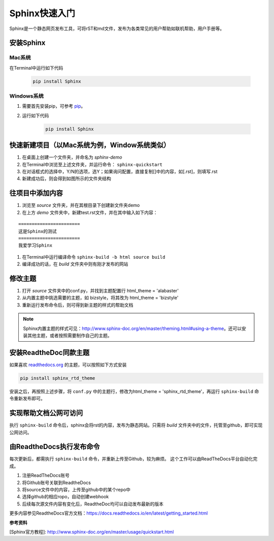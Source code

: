 =====================
Sphinx快速入门
=====================

Sphinx是一个静态网页发布工具，可将rST和md文件，发布为各类常见的用户帮助如联机帮助，用户手册等。


安装Sphinx 
=====================

Mac系统
----------------
在Terminal中运行如下代码

    .. code-block:: python

        pip install Sphinx



Windows系统
------------------
#. 需要首先安装pip，可参考 `pip <http://pip-cn.readthedocs.io/en/latest/installing.html>`_。
#. 运行如下代码

    .. code-block :: python

        pip install Sphinx



快速新建项目（以Mac系统为例，Window系统类似）
======================================================
#. 在桌面上创建一个文件夹，并命名为 *sphinx-demo*
#. 在Terminal中浏览至上述文件夹，并运行命令： ``sphinx-quickstart``
#. 在对话框式的选择中，Y/N的选项，选Y；如果询问配置，直接复制[]中的内容，如[.rst]，则填写.rst
#. 新建成功后，则会得到如图所示的文件夹结构

.. image:: images/sphinx-dir.png
    :height: 200px
    :width: 400 px
    :alt: sphinx安装后的目录结构
    




往项目中添加内容
============================
#. 浏览至 *source* 文件夹，并在其根目录下创建新文件夹demo
#. 在上方 *demo* 文件夹中，新建test.rst文件，并在其中输入如下内容：

::

        =======================
        这是Sphinx的测试
        =======================
        我爱学习Sphinx

                
#. 在Terminal中运行编译命令 ``sphinx-build -b html source build``

#. 编译成功的话，在 *build* 文件夹中则有刚才发布的网站



修改主题
===================
#. 打开 *source* 文件夹中的conf.py，并找到主题配置行 html_theme = 'alabaster'
#. 从内置主题中挑选需要的主题，如 bizstyle，将其改为 html_theme = 'bizstyle'
#. 重新运行发布命令后，则可得到新主题的样式的帮助文档

.. note::
    Sphinx内置主题的样式可见：http://www.sphinx-doc.org/en/master/theming.html#using-a-theme。还可以安装其他主题，或者按照需要制作自己的主题。




安装ReadtheDoc同款主题
===========================

如果喜欢 `readthedocs.org <https://docs.readthedocs.io/en/latest/getting_started.html>`_ 的主题，可以按照如下方式安装

.. code-block:: python

    pip install sphinx_rtd_theme

安装之后，再按照上述步骤，将 ``conf.py`` 中的主题行，修改为html_theme = 'sphinx_rtd_theme'，再运行 ``sphinx-build`` 命令重新发布即可。


实现帮助文档公网可访问
==========================
执行 ``sphinx-build`` 命令后，sphinx会将rst的内容，发布为静态网站。只需将 *build* 文件夹中的文件，托管至github，即可实现公网访问。


由ReadtheDocs执行发布命令
===============================
每次更新后，都需执行 ``sphinx-build`` 命令，并重新上传至Github，较为麻烦。
这个工作可以由ReadTheDocs平台自动化完成。

#. 注册ReadTheDocs账号
#. 将Github账号关联到ReadtheDocs
#. 将source文件中的内容，上传至github中的某个repo中
#. 选择github的相应ropo，自动创建webhook
#. 后续每次源文件内容有变化后，ReadtheDoc均可以自动发布最新的版本

更多内容参见ReadtheDocs官方文档：https://docs.readthedocs.io/en/latest/getting_started.html


**参考资料**

[Sphinx官方教程]: http://www.sphinx-doc.org/en/master/usage/quickstart.html